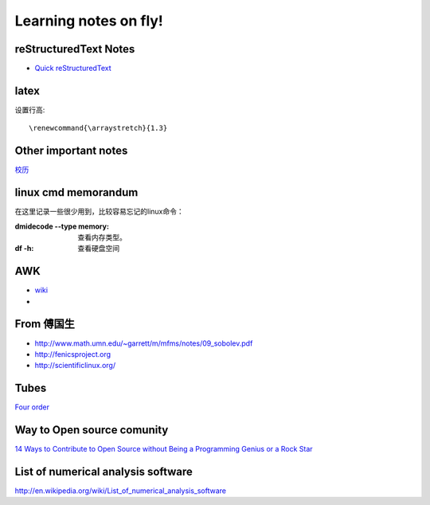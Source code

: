 .. _fly:

******************************
Learning notes on fly!
******************************


.. _rst:

reStructuredText Notes
==============================

- `Quick reStructuredText <http://docutils.sourceforge.net/docs/user/rst/quickref.html#bullet-lists>`_


latex
========================

设置行高::
　　
 \renewcommand{\arraystretch}{1.3}

.. _other:

Other important notes
=============================

`校历 <http://www.pku.edu.cn/about/xl/xl(2011-2012).jsp>`_ 

.. _LinuxCmd:

linux cmd memorandum
=============================

在这里记录一些很少用到，比较容易忘记的linux命令：
	
:dmidecode --type memory:
 查看内存类型。

:df -h:

 查看硬盘空间

AWK
==============

- `wiki <http://en.wikipedia.org/wiki/AWK>`_ 
- 

From 傅国生
=====================

* http://www.math.umn.edu/~garrett/m/mfms/notes/09_sobolev.pdf

* http://fenicsproject.org

* http://scientificlinux.org/

Tubes
=====================

`Four order <http://www.mf100.org/4-4-4/4-4-4.php>`_

Way to Open source comunity
==================================
`14 Ways to Contribute to Open Source without Being a Programming Genius or a Rock Star <http://www.softwarequalityconnection.com/2012/03/14-ways-to-contribute-to-open-source-without-being-a-programming-genius-or-a-rock-star/>`_


List of numerical analysis software
==================================================

http://en.wikipedia.org/wiki/List_of_numerical_analysis_software

.. king of fight
.. ==================
.. 草雉京 （实际上“雉”应为“薙”，读“ti”，而不是“zhi”）
.. 
.. 外式·轰斧阳：→+B
.. 外式·奈落落：（跳跃中）↓+C
.. 八十八式：↘+D
.. 百式·鬼燃烧：→↓↘+A或C
.. 七百七式·独乐屠：←↓↙+B或D
.. 二百十二式·琴月阳：→↘↓↙←+B或D
.. 七十五式改：↓↘→B+B或D+D
.. 百十四式·荒咬：↓↘→+A
.. 百二十八式·九伤：荒咬动作中↓↘→+A或C
.. 百二十七式·八锖：荒咬动作中→↘↓↙←+A或C荒咬→九伤动作中A或C
.. 百二十五式·七濑：荒咬→九伤动作中B或D
.. 外式·砌穿：荒咬→八锖动作中A或C
.. 百十五式·毒咬：↓↘→+C
.. 四百一式·罪咏：毒咬动作中→↘↓↙←+A或C
.. 四百二式·罚咏：罪咏动作中→A或C
.. 九百十式·鹤摘（外式+虎伏/龙射）：↓↙←+A或C
.. *里百八式·大蛇雉：↓↙←↙↓↘→+A或C
.. *最终决战奥义·无式：↓↘→↓↘→+A或C
